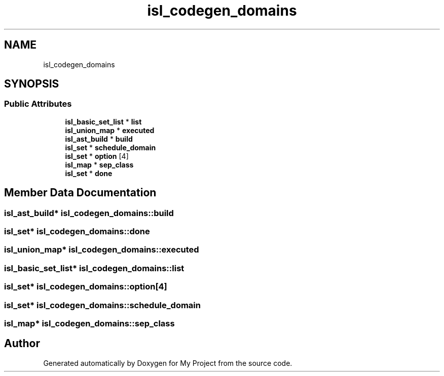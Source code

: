 .TH "isl_codegen_domains" 3 "Sun Jul 12 2020" "My Project" \" -*- nroff -*-
.ad l
.nh
.SH NAME
isl_codegen_domains
.SH SYNOPSIS
.br
.PP
.SS "Public Attributes"

.in +1c
.ti -1c
.RI "\fBisl_basic_set_list\fP * \fBlist\fP"
.br
.ti -1c
.RI "\fBisl_union_map\fP * \fBexecuted\fP"
.br
.ti -1c
.RI "\fBisl_ast_build\fP * \fBbuild\fP"
.br
.ti -1c
.RI "\fBisl_set\fP * \fBschedule_domain\fP"
.br
.ti -1c
.RI "\fBisl_set\fP * \fBoption\fP [4]"
.br
.ti -1c
.RI "\fBisl_map\fP * \fBsep_class\fP"
.br
.ti -1c
.RI "\fBisl_set\fP * \fBdone\fP"
.br
.in -1c
.SH "Member Data Documentation"
.PP 
.SS "\fBisl_ast_build\fP* isl_codegen_domains::build"

.SS "\fBisl_set\fP* isl_codegen_domains::done"

.SS "\fBisl_union_map\fP* isl_codegen_domains::executed"

.SS "\fBisl_basic_set_list\fP* isl_codegen_domains::list"

.SS "\fBisl_set\fP* isl_codegen_domains::option[4]"

.SS "\fBisl_set\fP* isl_codegen_domains::schedule_domain"

.SS "\fBisl_map\fP* isl_codegen_domains::sep_class"


.SH "Author"
.PP 
Generated automatically by Doxygen for My Project from the source code\&.
